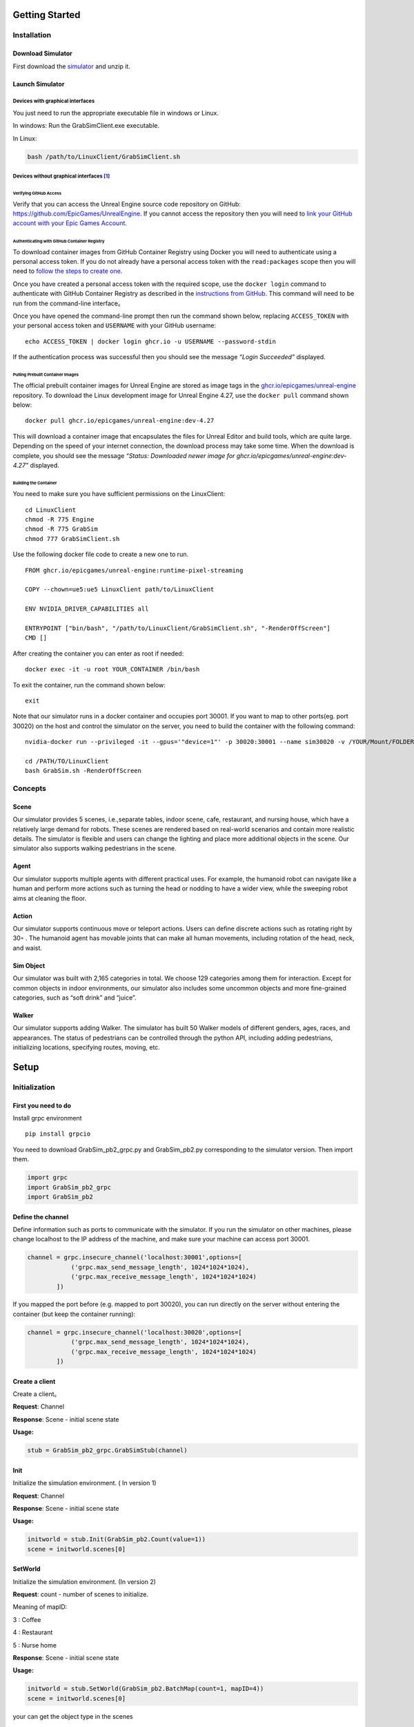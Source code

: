 Getting Started
===============

Installation
------------

Download Simulator
~~~~~~~~~~~~~~~~~~

First download the
`simulator <https://drive.google.com/drive/folders/1zbywYhxFCbSnSy4vDGaEieX_nlVhbhyl>`__
and unzip it.

Launch Simulator
~~~~~~~~~~~~~~~~

Devices with graphical interfaces
^^^^^^^^^^^^^^^^^^^^^^^^^^^^^^^^^

You just need to run the appropriate executable file in windows or
Linux.

In windows: Run the GrabSimClient.exe executable.

In Linux:

.. code:: shell

   bash /path/to/LinuxClient/GrabSimClient.sh

.. _devices-without-graphical-interfaces1:

Devices without graphical interfaces [1]_
^^^^^^^^^^^^^^^^^^^^^^^^^^^^^^^^^^^^^^^^^

Verifying GitHub Access
'''''''''''''''''''''''

Verify that you can access the Unreal Engine source code repository on
GitHub: https://github.com/EpicGames/UnrealEngine. If you cannot access
the repository then you will need to `link your GitHub account with your
Epic Games Account <https://www.unrealengine.com/en-US/ue-on-github>`__.

Authenticating with GitHub Container Registry
'''''''''''''''''''''''''''''''''''''''''''''

To download container images from GitHub Container Registry using Docker
you will need to authenticate using a personal access token. If you do
not already have a personal access token with the ``read:packages``
scope then you will need to `follow the steps to create
one <https://docs.github.com/en/github/authenticating-to-github/keeping-your-account-and-data-secure/creating-a-personal-access-token>`__.

Once you have created a personal access token with the required scope,
use the ``docker login`` command to authenticate with GitHub Container
Registry as described in the `instructions from
GitHub <https://docs.github.com/en/packages/working-with-a-github-packages-registry/working-with-the-container-registry#authenticating-to-the-container-registry>`__.
This command will need to be run from the command-line interface。

Once you have opened the command-line prompt then run the command shown
below, replacing ``ACCESS_TOKEN`` with your personal access token and
``USERNAME`` with your GitHub username:

::

   echo ACCESS_TOKEN | docker login ghcr.io -u USERNAME --password-stdin

If the authentication process was successful then you should see the
message *“Login Succeeded”* displayed.

Pulling Prebuilt Container Images
'''''''''''''''''''''''''''''''''

The official prebuilt container images for Unreal Engine are stored as
image tags in the
`ghcr.io/epicgames/unreal-engine <https://ghcr.io/epicgames/unreal-engine>`__
repository. To download the Linux development image for Unreal Engine
4.27, use the ``docker pull`` command shown below:

::

   docker pull ghcr.io/epicgames/unreal-engine:dev-4.27

This will download a container image that encapsulates the files for
Unreal Editor and build tools, which are quite large. Depending on the
speed of your internet connection, the download process may take some
time. When the download is complete, you should see the message
*“Status: Downloaded newer image for
ghcr.io/epicgames/unreal-engine:dev-4.27”* displayed.

Building the Container
''''''''''''''''''''''

You need to make sure you have sufficient permissions on the
LinuxClient:

::

   cd LinuxClient
   chmod -R 775 Engine
   chmod -R 775 GrabSim
   chmod 777 GrabSimClient.sh

Use the following docker file code to create a new one to run.

::

   FROM ghcr.io/epicgames/unreal-engine:runtime-pixel-streaming

   COPY --chown=ue5:ue5 LinuxClient path/to/LinuxClient

   ENV NVIDIA_DRIVER_CAPABILITIES all

   ENTRYPOINT ["bin/bash", "/path/to/LinuxClient/GrabSimClient.sh", "-RenderOffScreen"]
   CMD []

After creating the container you can enter as root if needed:

::

   docker exec -it -u root YOUR_CONTAINER /bin/bash

To exit the container, run the command shown below:

::

   exit

Note that our simulator runs in a docker container and occupies port
30001. If you want to map to other ports(eg. port 30020) on the host and
control the simulator on the server, you need to build the container
with the following command:

::

   nvidia-docker run --privileged -it --gpus='"device=1"' -p 30020:30001 --name sim30020 -v /YOUR/Mount/FOLDER:/home YOUR_BUILDED_IMAGE /bin/bash

   cd /PATH/TO/LinuxClient
   bash GrabSim.sh -RenderOffScreen

Concepts
--------

Scene
~~~~~

Our simulator provides 5 scenes, i.e.,separate tables, indoor scene,
cafe, restaurant, and nursing house, which have a relatively large
demand for robots. These scenes are rendered based on real-world
scenarios and contain more realistic details. The simulator is flexible
and users can change the lighting and place more additional objects in
the scene. Our simulator also supports walking pedestrians in the scene.

Agent
~~~~~

Our simulator supports multiple agents with different practical uses.
For example, the humanoid robot can navigate like a human and perform
more actions such as turning the head or nodding to have a wider view,
while the sweeping robot aims at cleaning the floor.

Action
~~~~~~

Our simulator supports continuous move or teleport actions. Users can
define discrete actions such as rotating right by 30◦ . The humanoid
agent has movable joints that can make all human movements, including
rotation of the head, neck, and waist.

Sim Object
~~~~~~~~~~

Our simulator was built with 2,165 categories in total. We choose 129
categories among them for interaction. Except for common objects in
indoor environments, our simulator also includes some uncommon objects
and more fine-grained categories, such as “soft drink” and “juice”.

Walker
~~~~~~

Our simulator supports adding Walker. The simulator has built 50 Walker
models of different genders, ages, races, and appearances. The status of
pedestrians can be controlled through the python API, including adding
pedestrians, initializing locations, specifying routes, moving, etc.

Setup
=====

Initialization
--------------

First you need to do
~~~~~~~~~~~~~~~~~~~~

Install grpc environment

::

   pip install grpcio

You need to download GrabSim_pb2_grpc.py and GrabSim_pb2.py
corresponding to the simulator version. Then import them.

.. code:: python

   import grpc
   import GrabSim_pb2_grpc
   import GrabSim_pb2

Define the channel
~~~~~~~~~~~~~~~~~~

Define information such as ports to communicate with the simulator. If
you run the simulator on other machines, please change localhost to the
IP address of the machine, and make sure your machine can access port
30001.

.. code:: python

   channel = grpc.insecure_channel('localhost:30001',options=[
               ('grpc.max_send_message_length', 1024*1024*1024),
               ('grpc.max_receive_message_length', 1024*1024*1024)
           ])

If you mapped the port before (e.g. mapped to port 30020), you can run
directly on the server without entering the container (but keep the
container running):

.. code:: python

   channel = grpc.insecure_channel('localhost:30020',options=[
               ('grpc.max_send_message_length', 1024*1024*1024),
               ('grpc.max_receive_message_length', 1024*1024*1024)
           ])

Create a client
~~~~~~~~~~~~~~~

Create a client。

**Request**: Channel

**Response**: Scene - initial scene state

**Usage:**

.. code:: python

   stub = GrabSim_pb2_grpc.GrabSimStub(channel)

Init
~~~~

Initialize the simulation environment. ( In version 1)

**Request**: Channel

**Response**: Scene - initial scene state

**Usage:**

.. code:: python

   initworld = stub.Init(GrabSim_pb2.Count(value=1))
   scene = initworld.scenes[0]

SetWorld
~~~~~~~~

Initialize the simulation environment. (In version 2)

**Request**: count - number of scenes to initialize.

​Meaning of mapID:

​3 : Coffee

​4 : Restaurant

​5 : Nurse home

**Response**: Scene - initial scene state

**Usage:**

.. code:: python

   initworld = stub.SetWorld(GrabSim_pb2.BatchMap(count=1, mapID=4))
   scene = initworld.scenes[0]

your can get the object type in the scenes

::

   obj_list = set()
   area_list = set()
   for i in range(len(scene.objects)):
       object = scene.objects[i]
       name = object.name
       if 'Room' in name:
           obj_list.add(name)
       else:
           area_list.add(name)
   print(obj_list)
   print(area_list)

Reset
~~~~~

Reset a scene.

**Request**: ResetParams

**Response**: Scene - reset scene state

**Usage:**

.. code:: python

   reset_response = stub.Reset(GrabSim_pb2.ResetParams(scene=0))

Observe
~~~~~~~

Get object and robot poses in the scene.

**Request**: SceneID

**Response**: Scene

**Usage:**

.. code:: python

   scene = stub.Observe(GrabSim_pb2.SceneID(value=0))
   objects = scene.objects

ObservePose
~~~~~~~~~~~

Get the position and angle of each joint of the robot

**Request**: SceneID

**Response**: Scene

**Usage:**

::

   pose = stub.ObservePose(GrabSim_pb2.SceneID(value=0))

Images & Metadata
-----------------

Date type for camera
~~~~~~~~~~~~~~~~~~~~

CameraList
^^^^^^^^^^

======= ========= ===============
Field   Type      Description
======= ========= ===============
sceneID int32     Target scene ID
cameras list/enum CameraName
======= ========= ===============

CameraName:

-  Head_Color: Head RGB camera

-  Head_Depth: Head depth camera

-  Head_Segment: Head Segment camera

-  Chest_Color: Chest RGB camera

-  Waist_Color: Waist RGB camera

-  Waist_Depth: Waist depth camera

   **Usage:**

::

   GrabSim_pb2.CameraList(scene=0, cameras=[
       GrabSim_pb2.CameraName.Head_Depth, GrabSim_pb2.CameraName.Head_Color,
       GrabSim_pb2.CameraName.Head_Segment
   ])

CameraData
^^^^^^^^^^

========= ===================== ==========================
Field     Type                  Description
========= ===================== ==========================
images    list/CameraData.Image Image data
timestamp int64                 Nanoseconds since 1970/1/1
========= ===================== ==========================

CameraData.Image
^^^^^^^^^^^^^^^^

========== =========================== =================================
Field      Type                        Description
========== =========================== =================================
name       string                      Camera name
data       bytes                       Byte array
dtype      string                      Data format (uint8, float16, etc)
location   Location                    Camera position
rotation   Rotation                    Camera rotation angles
width      int                         Image width
height     int                         Image height
channels   int                         Number of channels
parameters CamaraData.Image.Parameters Camera intrinsics
========== =========================== =================================

CameraData.Image.Parameters
^^^^^^^^^^^^^^^^^^^^^^^^^^^

+----+---------+-------------------------------------------------------+
| F  | Type    | Description                                           |
| ie |         |                                                       |
| ld |         |                                                       |
+====+=========+=======================================================+
| fx | float   |                                                       |
+----+---------+-------------------------------------------------------+
| fy | float   |                                                       |
+----+---------+-------------------------------------------------------+
| cx | float   |                                                       |
+----+---------+-------------------------------------------------------+
| cy | float   |                                                       |
+----+---------+-------------------------------------------------------+
| ma | arra    | Transform matrix from camera to robot coordinates     |
| tr | y/float | (4x4, flattened)                                      |
| ix |         |                                                       |
+----+---------+-------------------------------------------------------+

Capture
~~~~~~~

There are 3 cameras on the head of the robot in the simulator, which are
depth and segmentation cameras. You can also specify the cameras of
other parts of the robot (eg. Chest_Color/Waist_Color/Waist_Depth). See
the Data Types section/CamerList for details.

**Request**: SceneID

**Response**: Scene

**Usage:**

::

   images = stub.Capture(GrabSim_pb2.CameraList(sceneID=0, cameras=[
       GrabSim_pb2.CameraName.Head_Depth, GrabSim_pb2.CameraName.Head_Color,
       GrabSim_pb2.CameraName.Head_Segment
   ])).images

   depth = np.frombuffer(images[0].data, dtype=images[0].dtype).reshape(
       (images[0].height, images[0].width, images[0].channels))
   rgb = np.frombuffer(images[1].data, dtype=images[1].dtype).reshape(
       (images[1].height, images[1].width, images[1].channels))
   # convert to BGR format
   rgb = rgb[:, :, [2, 1, 0]]

Scenes
------

List of scenes
~~~~~~~~~~~~~~

map id : 1 – Separate Tables
^^^^^^^^^^^^^^^^^^^^^^^^^^^^

.. figure:: https://mligg23.github.io/MO-VLN-Site/images/banner5.png
   :alt: img

   img

map id : 2 – Indoor Scene
^^^^^^^^^^^^^^^^^^^^^^^^^

.. figure:: https://mligg23.github.io/MO-VLN-Site/images/banner6.png
   :alt: img

   img

map id : 3 – Coffee
^^^^^^^^^^^^^^^^^^^

.. figure:: https://mligg23.github.io/MO-VLN-Site/images/banner4.png
   :alt: img

   img

map id : 4 – Restaurant
^^^^^^^^^^^^^^^^^^^^^^^

.. figure:: https://mligg23.github.io/MO-VLN-Site/images/banner2.png
   :alt: img

   img

map id : 5 – Nursing Room
^^^^^^^^^^^^^^^^^^^^^^^^^

.. figure:: https://mligg23.github.io/MO-VLN-Site/images/banner3.png
   :alt: img

   img

Data type for scene
~~~~~~~~~~~~~~~~~~~

Count
^^^^^

Used for initword( In version 1)

+---+---+---+--------------------------------------------------------+
| F | T | V | Description                                            |
| i | y | a |                                                        |
| e | p | l |                                                        |
| l | e | u |                                                        |
| d |   | e |                                                        |
+===+===+===+========================================================+
| v | i | ( | Number of scenes in world. Means num_processes.        |
| a | n | 0 | Usually set to 1                                       |
| l | t | ) |                                                        |
| u | 3 |   |                                                        |
| e | 2 |   |                                                        |
+---+---+---+--------------------------------------------------------+

**Usage:**

::

   GrabSim_pb2.Count(value=1)

BatchMap
^^^^^^^^

Used for initword( In version 2)

+---+---+-----+-------------------------------------------------------+
| F | T | Va  | Description                                           |
| i | y | lue |                                                       |
| e | p |     |                                                       |
| l | e |     |                                                       |
| d |   |     |                                                       |
+===+===+=====+=======================================================+
| c | i | (0) | Number of scenes in world. Means num_processes.       |
| o | n |     | Usually set to 1                                      |
| u | t |     |                                                       |
| n | 3 |     |                                                       |
| t | 2 |     |                                                       |
+---+---+-----+-------------------------------------------------------+
| m | i | 3   | Meaning of mapID: 3 : Coffee 4 : Restaurant 5 : Nurse |
| a | n | ,4, | home                                                  |
| p | t | 5   |                                                       |
| I | 3 |     |                                                       |
| D | 2 |     |                                                       |
+---+---+-----+-------------------------------------------------------+

**Usage:**

::

   GrabSim_pb2.BatchMap(count=1, mapID=3)

Nothing
^^^^^^^

No content, used when interface does not need input or output values.(
in version 1)

**Usage:**

::

   GrabSim_pb2.Nothing()

NUL
^^^

No content, used when interface does not need input or output values.
Equal to the Data Type: Nothing. (in version 2)

**Usage:**

::

   GrabSim_pb2.NUL()

SceneID
^^^^^^^

+---+---+---+--------------------------------------------------------+
| F | T | V | Description                                            |
| i | y | a |                                                        |
| e | p | l |                                                        |
| l | e | u |                                                        |
| d |   | e |                                                        |
+===+===+===+========================================================+
| v | i | ( | Scene ID. The desirable range is [0, Count-1]. Default |
| a | n | 0 | is 0                                                   |
| l | t | ) |                                                        |
| u | 3 |   |                                                        |
| e | 2 |   |                                                        |
+---+---+---+--------------------------------------------------------+

**Usage:**

::

   GrabSim_pb2.SceneID(value=0)

World
^^^^^

====== ========== ========================================
Field  Type       Description
====== ========== ========================================
scenes list/Scene All scenes in world
error  string     Partial error information from execution
====== ========== ========================================

ResetParams
^^^^^^^^^^^

====== ===== ========== ==========================================
Field  Type  Value      Description
====== ===== ========== ==========================================
scene  int32 (0)        Target scene ID
adjust bool  (False)    Set to True for init params to take effect
height float 78.5~111.5 (90.4) Table height
width  float 50~150     (107.4) Table width
====== ===== ========== ==========================================

**Usage:**

::

   GrabSim_pb2.ResetParams()

.. _scene-1:

Scene
^^^^^

+------+-------------+-------------------------------------------------+
| F    | Type        | Description                                     |
| ield |             |                                                 |
+======+=============+=================================================+
| sce  | int32       | Scene ID                                        |
| neID |             |                                                 |
+------+-------------+-------------------------------------------------+
| loca | Location    | Robot coordinates (center of workspace, Scene   |
| tion |             | coordinate system)                              |
+------+-------------+-------------------------------------------------+
| rota | Rotation    | Robot rotation angles                           |
| tion |             |                                                 |
+------+-------------+-------------------------------------------------+
| jo   | list/       | Pose information for robot joints               |
| ints | Scene.Joint |                                                 |
+------+-------------+-------------------------------------------------+
| fin  | list/S      | Pose information for robot finger joints        |
| gers | cene.Finger |                                                 |
+------+-------------+-------------------------------------------------+
| obj  | list/S      | Position and info of all objects in scene.      |
| ects | cene.Object | First object is table, last few are hands with  |
|      |             | no position info                                |
+------+-------------+-------------------------------------------------+
| t    | int64       | Nanoseconds since 1970/1/1                      |
| imes |             |                                                 |
| tamp |             |                                                 |
+------+-------------+-------------------------------------------------+
| e    | string      | Partial error information from execution        |
| rror |             |                                                 |
+------+-------------+-------------------------------------------------+

**Usage:**

::

   import numpy as np
   p_x, p_y = scene.location.X, scene.location.Y
   yaw = scene.rotation.Yaw * np.pi / 180

::

   scene = stub.Observe(GrabSim_pb2.SceneID(value=0))
   print('------------------show_env_info----------------------')
   print(
       f"location:{[scene.location.X, scene.location.Y]}, rotation:{scene.rotation.Yaw}\n",
       f"joints number:{len(scene.joints)}, fingers number:{len(scene.fingers)}\n", f"objects number: {len(scene.objects)}\n"
       f"rotation:{scene.rotation}, timestep:{scene.timestep}\n"
       f"timestamp:{scene.timestamp}, collision:{scene.collision}, info:{scene.info}")

Objects
=======

Object Types
------------

List of objects inherent to the scene
~~~~~~~~~~~~~~~~~~~~~~~~~~~~~~~~~~~~~

Coffee
^^^^^^

+-----------------+
| Item            |
+=================+
| apple           |
+-----------------+
| Cake            |
+-----------------+
| Drinks          |
+-----------------+
| Glass           |
+-----------------+
| Saucer          |
+-----------------+
| Door            |
+-----------------+
| Knife           |
+-----------------+
| Machine         |
+-----------------+
| Bread           |
+-----------------+
| Mug             |
+-----------------+
| Packaged Coffee |
+-----------------+
| Spoon           |
+-----------------+
| Cube Sugar      |
+-----------------+
| Tray            |
+-----------------+
| Straw           |
+-----------------+
| Drink           |
+-----------------+
| Take-Away Cup   |
+-----------------+
| Tongs           |
+-----------------+
| Vacuum          |
+-----------------+
| Trash Bin       |
+-----------------+

Restaurant
^^^^^^^^^^

+------------------------+
| Item                   |
+========================+
| Room-Elevator          |
+------------------------+
| Room-Dining            |
+------------------------+
| Room-Bar               |
+------------------------+
| Room-Drinking          |
+------------------------+
| Room-Lobby             |
+------------------------+
| Cake                   |
+------------------------+
| Plate                  |
+------------------------+
| Drinking Machine       |
+------------------------+
| Bread                  |
+------------------------+
| Red Bull Drink         |
+------------------------+
| Alcoholic Drink        |
+------------------------+
| Kettle                 |
+------------------------+
| Fork                   |
+------------------------+
| Knife                  |
+------------------------+
| Alcoholic Drink (Bulk) |
+------------------------+
| Trolley                |
+------------------------+
| Table                  |
+------------------------+
| Chair                  |
+------------------------+
| Teapot                 |
+------------------------+
| Glass                  |
+------------------------+
| Teacup                 |
+------------------------+
| Dixie Cup              |
+------------------------+
| Tongs                  |
+------------------------+

Nursing Room
^^^^^^^^^^^^

+----------------+
| Item           |
+================+
| Monitor        |
+----------------+
| Curtain        |
+----------------+
| Knife          |
+----------------+
| Pot            |
+----------------+
| Disc           |
+----------------+
| Plants         |
+----------------+
| Elevator       |
+----------------+
| Elevator Panel |
+----------------+
| Trash Bin      |
+----------------+
| Door           |
+----------------+
| Chair          |
+----------------+
| Desk           |
+----------------+
| Chess          |
+----------------+
| WheelChair     |
+----------------+
| Gate           |
+----------------+
| Case           |
+----------------+
| Front Desk     |
+----------------+
| Closet         |
+----------------+
| Sofa           |
+----------------+
| TV             |
+----------------+
| Books          |
+----------------+
| Medicine       |
+----------------+
| Armrest        |
+----------------+
| Table          |
+----------------+
| Cloth          |
+----------------+
| Fridge         |
+----------------+
| Plant          |
+----------------+
| Teapot         |
+----------------+
| Microwave      |
+----------------+
| EmergencyKit   |
+----------------+
| Bed            |
+----------------+
| Fruit          |
+----------------+

List of controllable generated objects
~~~~~~~~~~~~~~~~~~~~~~~~~~~~~~~~~~~~~~

.. figure:: https://mligg23.github.io/MO-VLN-Site/images/banner7.png
   :alt: img

   img

== ====================
ID Name
== ====================
0  Mug
1  Banana
2  Toothpaste
3  Bread
4  Softdrink
5  Yogurt
6  ADMilk
7  VacuumCup
8  Bernachon
9  BottledDrink
10 PencilVase
11 Teacup
12 Caddy
13 Dictionary
14 Cake
15 Date
16 Stapler
17 LunchBox
18 Bracelet
19 MilkDrink
20 CocountWater
21 Walnut
22 HamSausage
23 GlueStick
24 AdhensiveTape
25 Calculator
26 Chess
27 Orange
28 Glass
29 Washbowl
30 Durian
31 Gum
32 Towl
33 OrangeJuice
34 Cardcase
35 RubikCube
36 StickyNotes
37 NFCJuice
38 SpringWater
39 Apple
40 Coffee
41 Gauze
42 Mangosteen
43 SesameSeedCake
44 Glove
45 Mouse
46 Kettle
47 Atomize
48 Chips
49 SpongeGourd
50 Garlic
51 Potato
52 Tray
53 Hemomanometer
54 TennisBall
55 ToyDog
56 ToyBear
57 TeaTray
58 Sock
59 Scarf
60 ToiletPaper
61 Milk
62 Soap
63 Novel
64 Watermelon
65 Tomato
66 CleansingFoam
67 CocountMilk
68 SugarlessGum
69 MedicalAdhensiveTape
70 SourMilkDrink
71 PaperCup
72 Tissue
== ====================

Data types for Objects
----------------------

Object
~~~~~~

======== ======== ===============
Field    Type     Description
======== ======== ===============
name     string   Object name
location Location Object position
rotation Rotation Object rotation
======== ======== ===============

**Usage:**

::

   GrabSim_pb2.Object(name = "AA",type =
   "ADMilk",location = GrabSim_pb2.Location(X=30,Y=-260,Z=84))

MakeObjects
~~~~~~~~~~~

+------+----------+------+--------------------------------------------+
| F    | Type     | V    | Description                                |
| ield |          | alue |                                            |
+======+==========+======+============================================+
| s    | int32    | (0)  | Target scene ID                            |
| cene |          |      |                                            |
+------+----------+------+--------------------------------------------+
| ap   | bool     | (Fa  | Set to append objects or clear existing    |
| pend |          | lse) | ones                                       |
+------+----------+------+--------------------------------------------+
| obj  | lis      |      | List of objects                            |
| ects | t/Object |      |                                            |
+------+----------+------+--------------------------------------------+

ObjectList.Object
~~~~~~~~~~~~~~~~~

===== ===== ===== ====================================
Field Type  Value Description
===== ===== ===== ====================================
x, y  float (0)   Object position, height at table top
type  int         Object ID
===== ===== ===== ====================================

RemoveObjects
~~~~~~~~~~~~~

========= ========== ===== =================================
Field     Type       Value Description
========= ========== ===== =================================
scene     int32      (0)   Target scene ID
objectIDs list/int32       Index of objects in Scene.Objects
========= ========== ===== =================================

Set Object States
-----------------

.. _observe-1:

Observe
~~~~~~~

Get object and robot poses in the scene.

**Request**: SceneID

**Response**: Scene

**Usage:**

.. code:: python

   scene = stub.Observe(GrabSim_pb2.SceneID(value=0))
   objects = scene.objects

GenerateObject
~~~~~~~~~~~~~~

Generate an object in the scene. You can add object in the specified
position you need.

**Request**: ObjectList

**Response**: Scene - updated scene with object

**Usage:**

.. code:: python

   obj_list = [GrabSim_pb2.ObjectList.Object(X=25, Y=2, Yaw=15, Z=100, type=0)]
   scene = stub.MakeObjects(GrabSim_pb2.ObjectList(objects=obj_list, scene=4))

Create an item of type “ADMilk” at the coordinates (X=30, Y=-260, Z=84)

.. code:: python

   scene = stub.GenerateObject(GrabSim_pb2.Object(name = "AA",type =
   6,location = GrabSim_pb2_pb2.Location(X=30,Y=-260,Z=84)))

Agent Actions
=============

Navigation
----------

Data type for Agents and Actions
~~~~~~~~~~~~~~~~~~~~~~~~~~~~~~~~

Location
^^^^^^^^

===== ===== ============
Field Type  Description
===== ===== ============
X     float X coordinate
Y     float Y coordinate
Z     float Z coordinate
===== ===== ============

**Usage:**

::

   GrabSim_pb2.Location(X=30,Y=-260,Z=84)

Rotation
^^^^^^^^

===== ===== =========================
Field Type  Description
===== ===== =========================
angle float Rotation angle in degrees
===== ===== =========================

.. _action-1:

Action
^^^^^^

+---+----+------------------------------+------------------------------+
| F | Ty | Value                        | Description                  |
| i | pe |                              |                              |
| e |    |                              |                              |
| l |    |                              |                              |
| d |    |                              |                              |
+===+====+==============================+==============================+
| s | i  | (0)                          | Target scene ID              |
| c | nt |                              |                              |
| e | 32 |                              |                              |
| n |    |                              |                              |
| e |    |                              |                              |
+---+----+------------------------------+------------------------------+
| a | en | Gr                           | WalkTo: Adjust robot         |
| c | um | abSim_pb2.Action.ActionType. | position, 5 params Grasp:    |
| t |    | WalkToGrabSim_pb2.Action.Act | Control grasping, left/right |
| i |    | ionType.GraspGrabSim_pb2.Act | hand in valuesRelease:       |
| o |    | ion.ActionType.ReleaseGrabSi | Control releasing,           |
| n |    | m_pb2.Action.ActionType.Move | left/right hand in values    |
|   |    |                              | Move: Control joint angles,  |
|   |    |                              | 21 params in values          |
+---+----+------------------------------+------------------------------+
| v | li | ([0, …])                     | WalkTo: Adjust robot         |
| a | st |                              | position, 5 paramsX, Y, Yaw, |
| l | /f |                              | 0/-1/1, distance: If it      |
| u | lo |                              | cannot be reached, it will   |
| e | at |                              | find the target within 10    |
| s |    |                              | cm# 0: Query only, not move  |
|   |    |                              | # -1: Teleport to target     |
|   |    |                              | position # 1: Navigation to  |
|   |    |                              | target position              |
+---+----+------------------------------+------------------------------+

**Usage:**

::

   GrabSim_pb2.Action(
               scene=0,
               action=GrabSim_pb2.Action.ActionType.WalkTo,
               values=[location[0], location[1], location[2], -1, 10]
           )

Pose
^^^^

========= ======================== ========================
Field     Type                     Description
========= ======================== ========================
timestamp int64                    Timestamp in nanoseconds
joints    list\ `Joint <#joint>`__ Robot joint poses
========= ======================== ========================

**Usage:**

::

   GrabSim_pb2.Pose(X=loc[0], Y=loc[1], Yaw=180)

Move
^^^^

======== ===== ======================================================
Field    Type  Description
======== ===== ======================================================
x        float Robot x coordinate
y        float Robot y coordinate
angle    float Robot current angle
speed    float Robot moving speed in facing direction, cm/s
rotating float Robot rotation speed, degrees/s, positive is clockwise
======== ===== ======================================================

Change Agent States
~~~~~~~~~~~~~~~~~~~

Do
^^

Execute an action in the scene. Support WalkTo, Grasp, Release, Move
actions. See the Data Types section/Action for details.

Flexible angle and can walk to any reachable area. In VLN tasks, when
executing the predicted action, you can customize the rotation angle and
displacement distance corresponding to each action.

**Request**: Action

**Response**: Scene - updated scene state

**Usage:**

Navigate to (-650.0, -1550.0, -15.0), if you can’t reach it, you will
find the target within 10 cm

.. code:: python

   Scene = stub.Do(GrabSim_pb2.Action(
       scene=0,
       action = GrabSim_pb2.Action.ActionType.WalkTo,
       values = [ -650.0, -1550.0,-15.0,-1,10]
   ))

.. _observepose-1:

ObservePose
^^^^^^^^^^^

Get the position and angle of each joint of the robot

**Request**: SceneID

**Response**: Scene

**Usage:**

::

   pose = stub.ObservePose(GrabSim_pb2.SceneID(value=0))

Grab
----

Data type for Grab
~~~~~~~~~~~~~~~~~~

Scene.Joint
^^^^^^^^^^^

======== ======== ==============
Field    Type     Description
======== ======== ==============
name     string   Joint name
location Location Joint position
angle    float    Joint angle
======== ======== ==============

Scene.Finger
^^^^^^^^^^^^

======== ============= ====================================
Field    Type          Description
======== ============= ====================================
name     string        Finger name
location list/Location Position of each joint of the finger
angle    float         Joint angle
======== ============= ====================================

Joint
^^^^^

======== ======== ==============
Field    Type     Description
======== ======== ==============
name     string   Joint name
location Location Joint position
rotation Rotation Joint rotation
======== ======== ==============

**Usage:**

.. code:: python

   GrabSim_pb2.Joint(name="joint1", location=Location(1.0, 2.0, 3.0), rotation=Rotation(45))

Joint Information
~~~~~~~~~~~~~~~~~

=================== ===================
Action.values param Name
=================== ===================
0                   Knee_X_Anchorn
1                   Back_Z_Anchorn
2                   Back_X_Anchorn
3                   Back_Y_Anchorn
4                   Neck_Z_Anchorn
5                   Neck_X_Anchorn
6                   Head_Y_Anchorn
7                   LShlouder_X_Anchorn
8                   LShlouder_Y_Anchorn
9                   LElbow_Z_Anchorn
10                  LElbow_X_Anchorn
11                  LWrist_Z_Anchorn
12                  LWrist_X_Anchorn
13                  LWrist_Y_Anchorn
14                  RShlouder_X_Anchorn
15                  RShlouder_Y_Anchorn
16                  RElbow_Z_Anchorn
17                  RElbow_X_Anchorn
18                  RWrist_Z_Anchorn
19                  RWrist_X_Anchorn
20                  RWrist_Y_Anchorn
=================== ===================

Walkers
=======

Walkers Types
-------------

Controllable list Walker’s model categories(total 50 categories of walkers)
~~~~~~~~~~~~~~~~~~~~~~~~~~~~~~~~~~~~~~~~~~~~~~~~~~~~~~~~~~~~~~~~~~~~~~~~~~~

+---------+---------+----------+--------+--------+--------+--------+
| Type    |         |          |        |        |        |        |
+=========+=========+==========+========+========+========+========+
| walker: | walker: | walker:  |        |        |        |        |
| “Boy01” | “Boy02” | “Boy03”  |        |        |        |        |
+---------+---------+----------+--------+--------+--------+--------+
| walker: |         |          |        |        |        |        |
| “Boy    |         |          |        |        |        |        |
| Euro01” |         |          |        |        |        |        |
+---------+---------+----------+--------+--------+--------+--------+
| walker: | walker: | walker:  |        |        |        |        |
| “       | “       | “Girl03” |        |        |        |        |
| Girl01” | Girl02” |          |        |        |        |        |
+---------+---------+----------+--------+--------+--------+--------+
| walker: |         |          |        |        |        |        |
| “Girl   |         |          |        |        |        |        |
| Euro01” |         |          |        |        |        |        |
+---------+---------+----------+--------+--------+--------+--------+
| walker: | walker: | walker:  |        |        |        |        |
| “       | “       | “Male03” |        |        |        |        |
| Male01” | Male02” |          |        |        |        |        |
+---------+---------+----------+--------+--------+--------+--------+
| walker: | walker: |          |        |        |        |        |
| “Male   | “Male   |          |        |        |        |        |
| Afro01” | Afro02” |          |        |        |        |        |
+---------+---------+----------+--------+--------+--------+--------+
| walker: |         |          |        |        |        |        |
| “MaleAf |         |          |        |        |        |        |
| roOw01” |         |          |        |        |        |        |
+---------+---------+----------+--------+--------+--------+--------+
| walker: | walker: | walker:  | w      |        |        |        |
| “Male   | “Male   | “Mal     | alker: |        |        |        |
| Amer01” | Amer02” | eAmer03” | “MaleA |        |        |        |
|         |         |          | mer04” |        |        |        |
+---------+---------+----------+--------+--------+--------+--------+
| walker: | walker: |          |        |        |        |        |
| “Male   | “Male   |          |        |        |        |        |
| Asia01” | Asia02” |          |        |        |        |        |
+---------+---------+----------+--------+--------+--------+--------+
| walker: | walker: | walker:  |        |        |        |        |
| “MaleAs | “MaleAs | “MaleAsi |        |        |        |        |
| iaOw01” | iaOw02” | aOwOw03” |        |        |        |        |
+---------+---------+----------+--------+--------+--------+--------+
| walker: | walker: |          |        |        |        |        |
| “Male   | “Male   |          |        |        |        |        |
| Euro01” | Euro02” |          |        |        |        |        |
+---------+---------+----------+--------+--------+--------+--------+
| walker: | walker: |          |        |        |        |        |
| “MaleEu | “MaleEu |          |        |        |        |        |
| roOw01” | roOw02” |          |        |        |        |        |
+---------+---------+----------+--------+--------+--------+--------+
| walker: | walker: | walker:  | w      | walke  | walke  |        |
| “Fe     | “Fe     | “F       | alker: | r:“Fem | r:“Fem |        |
| male01” | male02” | emale03” | “Fem   | ale05” | ale06” |        |
|         |         |          | ale04” |        |        |        |
+---------+---------+----------+--------+--------+--------+--------+
| walker: | walker: | walke    | w      | w      | w      | w      |
| “Female | “Female | r:“Femal | alker: | alker: | alker: | alker: |
| Afro01” | Afro02” | eAfro03” | “F     | “F     | “F     | “F     |
|         |         |          | emaleA | emaleA | emaleA | emaleA |
|         |         |          | fro04” | fro05” | fro06” | fro07” |
+---------+---------+----------+--------+--------+--------+--------+
| walker: | walker: | walker:  |        |        |        |        |
| “F      | “F      | “FemaleA |        |        |        |        |
| emaleAf | emaleAf | froOw03” |        |        |        |        |
| roOw01” | roOw02” |          |        |        |        |        |
+---------+---------+----------+--------+--------+--------+--------+
| walker: | walker: | walker:  | w      |        |        |        |
| “Female | “Female | “Femal   | alker: |        |        |        |
| Asia01” | Asia02” | eEuro01” | “F     |        |        |        |
|         |         |          | emaleE |        |        |        |
|         |         |          | uro02” |        |        |        |
+---------+---------+----------+--------+--------+--------+--------+
| walker: | walker: | walker:  |        |        |        |        |
| “F      | “F      | “FemaleE |        |        |        |        |
| emaleEu | emaleEu | uroOw03” |        |        |        |        |
| roOw01” | roOw02” |          |        |        |        |        |
+---------+---------+----------+--------+--------+--------+--------+

Data type for Walkers
---------------------

WalkerList
~~~~~~~~~~

======= ========= =====================================================
Field   Type      Description
======= ========= =====================================================
walkers list/enum walker_list can be appended through WalkerList.Walker
scene   int32     Target scene ID
======= ========= =====================================================

**Usage:**

::

   walker_list.append(GrabSim_pb2.WalkerList.Walker(id=i, pose=GrabSim_pb2.Pose(X=loc[0], Y=loc[1], Yaw=90)))
   GrabSim_pb2.WalkerList(walkers=walker_list, scene=0)

WalkerList.Walker
~~~~~~~~~~~~~~~~~

===== ================ ===============================================
Field Type             Description
===== ================ ===============================================
id    int32            The serial number of the walker to join. From 0
pose  GrabSim_pb2.Pose X, Y, Yaw
===== ================ ===============================================

**Usage:**

::

   GrabSim_pb2.WalkerList.Walker(id=i, pose=GrabSim_pb2.Pose(X=loc[0], Y=loc[1], Yaw=90))

WalkerControls
~~~~~~~~~~~~~~

+------+-------+-------------------------------------------------------+
| F    | Type  | Description                                           |
| ield |       |                                                       |
+======+=======+=======================================================+
| cont | list  | controls_list can be appended through                 |
| rols | /enum | WalkerControls.WControl                               |
+------+-------+-------------------------------------------------------+
| s    | int32 | Target scene ID                                       |
| cene |       |                                                       |
+------+-------+-------------------------------------------------------+

**Usage:**

::

   controls.append(GrabSim_pb2.WalkerControls.WControl(id=i, autowalk=is_autowalk, speed=200, pose=pose))
   GrabSim_pb2.WalkerControls(controls=controls, scene=0)

WalkerControls.WControl
~~~~~~~~~~~~~~~~~~~~~~~

======== ================ ==================================
Field    Type             Description
======== ================ ==================================
id       int32            The joined walker’s serial number.
autowalk str              Usually set to is_autowalk.
speed    int32            The speed to move. (cm/s)
pose     GrabSim_pb2.Pose X, Y, Yaw
======== ================ ==================================

**Usage:**

::

   GrabSim_pb2.WalkerControls.WControl(id=i, autowalk=is_autowalk, speed=200, pose=pose)

RemoveList
~~~~~~~~~~

===== ========= ==================================
Field Type      Description
===== ========= ==================================
IDs   list/enum The joined walker’s serial number.
scene int32     Target scene ID
===== ========= ==================================

**Usage:**

::

   GrabSim_pb2.RemoveList(IDs=[1, 3], scene=scene_id)

Inference Methods for Walkers
-----------------------------

AcquireWalkers
~~~~~~~~~~~~~~

Query the model category of all walkers.

**Request**: Nothing

**Response**: model category of all walkers.

**Usage:**

::

   print(stub.AcquireWalkers(GrabSim_pb2.NUL()))

All walker model categories to the appendix for details. We provide 52
categories of walker models with different appearances.

AddWalker
~~~~~~~~~

Add walkers to the scene.

**Request**: WalkerList - list of walkers to add

**Response**: Scene - updated scene with walkers

**Usage:**

.. code:: python

   updated_scene = stub.AddWalker(GrabSim_pb2.WalkerList(walkers=[walker1, walker2]))

Add 4 walkers at specified positions to the scene and update the scene:

.. code:: python

   scene = stub.Observe(GrabSim_pb2.SceneID(value=0))

   walker_loc = [[120, -500], [-35, -385], [115, -360], [50,-392]]
   walker_list = []
   for i in range(len(walker_loc)):
       loc = walker_loc[i]
       action = GrabSim_pb2.Action(scene=0, action=GrabSim_pb2.Action.ActionType.WalkTo, 
                                   values=[loc[0], loc[1], 0, 0, 0])
       scene = sim_client.Do(action)
       print(scene.info)
       walker_list.append(GrabSim_pb2.WalkerList.Walker(id=i, pose=GrabSim_pb2.Pose(X=loc[0], Y=loc[1], Yaw=90)))
   scene = stub.AddWalker(GrabSim_pb2.WalkerList(walkers=walker_list, scene=0))

ControlWalkers
~~~~~~~~~~~~~~

Control walker movements.

**Request**: WalkerControls - controls for each walker

**Response**: Scene - updated scene with walker positions

**Usage:**

.. code:: python

   updated_scene = stub.ControlWalkers(GrabSim_pb2.WalkerControls(controls=[control1, control2]))

Designate 4 walkers to go to the designated location respectively, using
ControlWalkers will formulate the route and move according to the
designated pose and speed.

.. code:: python

   scene = stub.Observe(GrabSim_pb2.SceneID(value=0))

   walker_loc = [[95, 140], [93, -356], [123, 400], [97,-381]]
   controls = []
   for i in range(len(scene.walkers)):
       loc = walker_loc[i]
       is_autowalk = True
       pose = GrabSim_pb2.Pose(X=loc[0], Y=loc[1], Yaw=180)
       controls.append(GrabSim_pb2.WalkerControls.WControl(id=i, autowalk=is_autowalk, speed=200, pose=pose))
   scene = stub.ControlWalkers(GrabSim_pb2.WalkerControls(controls=controls, scene=0))

RemoveWalkers
~~~~~~~~~~~~~

Remove walkers from the scene.

**Request**: RemoveList - IDs of walkers to remove

**Response**: Scene - updated scene without removed walkers / delete
specific walkers.

**Usage:**

.. code:: python

   updated_scene = stub.RemoveWalkers(GrabSim_pb2.RemoveList(walker_ids=[1, 2]))

Remove the walker and update the scene:

::

   scene = stub.Observe(GrabSim_pb2.SceneID(value=scene_id))
   # print(scene.walkers)
   scene = stub.RemoveWalkers(GrabSim_pb2.RemoveList(IDs=[1, 3], scene=scene_id))

CleanWalkers
~~~~~~~~~~~~

Remove all walkers from the scene.

**Request**: SceneID

**Response**: Scene - updated scene without walkers / delete all
walkers.

**Usage:**

.. code:: python

   update_scene = stub.CleanWalkers(GrabSim_pb2.SceneID(value=0)) 

BindCommand
~~~~~~~~~~~

Receive commands from the grpc server through BindCommand binding, such
as clicking the record button in the VR scene, you will receive the
“record” command

**Request**: SceneID

**Response**: Nothing

**Usage:**

.. code:: python

   for cmd in stub.BindCommand(GrabSim_pb2.SceneID(value=0)):
   	print(cmd)

Easy begining
=============

Vision and Language navigation
------------------------------

.. code:: python

   from google.protobuf import message
   import grpc
   import numpy as np
   import cv2
   import matplotlib.pyplot as plt

   import GrabSim_pb2_grpc
   import GrabSim_pb2

   channel = grpc.insecure_channel('localhost:30001',options=[
               ('grpc.max_send_message_length', 1024*1024*1024),
               ('grpc.max_receive_message_length', 1024*1024*1024)
           ])  # define the channel

   stub = GrabSim_pb2_grpc.GrabSimStub(channel) # create a client
   initworld = stub.SetWorld(GrabSim_pb2.BatchMap(count=4, mapID=3)) # init the world and creat 4 scenes(Caffe)

   for i in range(len(initworld.scenes)):
       scene=initworld.scenes[i] # choose the world's scenes[i] and print agent's location in the scene
       print("scene %d, ginger location (%d,%d) direction %d"%(i,scene.location.X,scene.location.Y,scene.rotation.Yaw))
       for j in range(len(initworld.scenes[i].objects)): # get the object and location in the scene
           object = scene.objects[j]
           print("scene %d, object %d: name %s, location (%d,%d,%d)"%(i,j,object.name,object.location.X,object.location.Y,object.location.Z))
           
       scene = stub.Do(GrabSim_pb2.Action(scene=i, action=GrabSim_pb2.Action.WalkTo, values=[-500, 100, 90, -1, 10])) 
       # the agent naviagtion to (-500, 100, 90) and update scene.
       print("scene %d, ginger moved to location %d,%d direction %d"%(i,scene.location.X,scene.location.Y,scene.rotation.Yaw))
       
   message = stub.Capture(GrabSim_pb2.CameraList(scene=0, cameras=[GrabSim_pb2.CameraName.Head_Depth, GrabSim_pb2.CameraName.Head_Color])) # use the carmer in agent's head to get observation(depth, RGB, segmentation)
   images = message.images

   depth = np.frombuffer(images[0].data, dtype=images[0].dtype).reshape(
       (images[0].height, images[0].width, images[0].channels))
   rgb = np.frombuffer(images[1].data, dtype=images[1].dtype).reshape(
       (images[1].height, images[1].width, images[1].channels))
   seg = np.frombuffer(images[0].data, dtype=images[0].dtype).reshape(
       (images[0].height, images[0].width, images[0].channels))
   items = message.info.split(';')
   seg_object_names = {}
   	for item in items:
           key, value = item.split(':')
           seg_object_names[int(key)] = value
   # convert to BGR format
   rgb = rgb[:, :, [2, 1, 0]]
     
   scene = stub.Reset(GrabSim_pb2.ResetParams(scene=0)) # reset scene[0] in the world

Add objects in simulator
------------------------

.. code:: python

   import grpc
   import GrabSim_pb2_grpc
   import GrabSim_pb2

   channel = grpc.insecure_channel('localhost:30001',options=[
               ('grpc.max_send_message_length', 1024*1024*1024),
               ('grpc.max_receive_message_length', 1024*1024*1024)
           ])  # define the channel

   stub = GrabSim_pb2_grpc.GrabSimStub(channel) # create a client
   initworld = stub.SetWorld(GrabSim_pb2.BatchMap(count=1, mapID=3)) # set world
   scene = initworld.scenes[0] # choose scene

   obj_list = [GrabSim_pb2.ObjectList.Object(X=25, Y=2, Yaw=15, Z=100, type="Mug")]
   scene = stub.MakeObjects(GrabSim_pb2.ObjectList(objects=obj_list, scene=0))
   objects = scene.objects

Add walkers in simulator
------------------------

.. code:: python

   import grpc
   import GrabSim_pb2_grpc
   import GrabSim_pb2

   channel = grpc.insecure_channel('localhost:30001',options=[
               ('grpc.max_send_message_length', 1024*1024*1024),
               ('grpc.max_receive_message_length', 1024*1024*1024)
           ])  # define the channel

   stub = GrabSim_pb2_grpc.GrabSimStub(channel) # create a client
   initworld = stub.SetWorld(GrabSim_pb2.BatchMap(count=1, mapID=3)) # set world
   scene = stub.Observe(GrabSim_pb2.SceneID(value=0))

   # acquire walkers
   print(stub.AcquireWalkers(GrabSim_pb2.NUL()))

   # add walkers
   walker_loc = [[120, -500], [-35, -385], [115, -360], [50,-392]]
   walker_list = []
   for i in range(len(walker_loc)):
       loc = walker_loc[i]
       action = GrabSim_pb2.Action(scene=0, action=GrabSim_pb2.Action.ActionType.WalkTo, 
                                   values=[loc[0], loc[1], 0, 0, 0])
       scene = sim_client.Do(action)
       print(scene.info)
       walker_list.append(GrabSim_pb2.WalkerList.Walker(id=i, pose=GrabSim_pb2.Pose(X=loc[0], Y=loc[1], Yaw=90)))
   scene = stub.AddWalker(GrabSim_pb2.WalkerList(walkers=walker_list, scene=0))

   # control walkers
   walker_loc = [[95, 140], [93, -356], [123, 400], [97,-381]]
   controls = []
   for i in range(len(scene.walkers)):
       loc = walker_loc[i]
       is_autowalk = True
       pose = GrabSim_pb2.Pose(X=loc[0], Y=loc[1], Yaw=180)
       controls.append(GrabSim_pb2.WalkerControls.WControl(id=i, autowalk=is_autowalk, speed=200, pose=pose))
   scene = stub.ControlWalkers(GrabSim_pb2.WalkerControls(controls=controls, scene=0))

   # remove walkers
   print(scene.walkers)
   scene = stub.RemoveWalkers(GrabSim_pb2.RemoveList(IDs=[1, 3], scene=0))
   print(scene.walkers)

   # clean walkers
   scene = stub.CleanWalkers(GrabSim_pb2.SceneID(value=0)) 

The walker’s start location and target location must be reachable.
Otherwise the the scene.info will be unreachable. You can test whether
the target location is reachable by the following method:

::

   msg = stub.Do(GrabSim_pb2.Action(
       action = GrabSim_pb2.Action.WalkTo,
       values = [-2150,-1350,-100, 0, 10] 
       # 0: Query only, not move
       # -1: Teleport to target position
       # 1: Navigation to target position
   ))
   print(msg.info)

.. [1]
   https://docs.unrealengine.com/5.0/en-US/quick-start-guide-for-using-container-images-in-unreal-engine/
